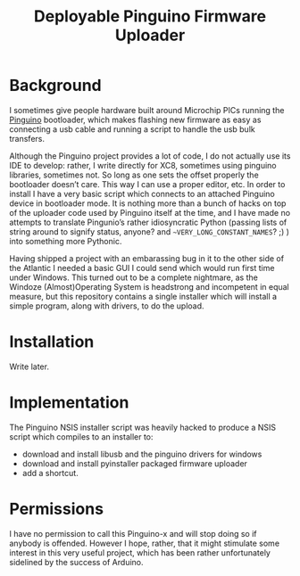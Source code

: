 #+Title: Deployable Pinguino Firmware Uploader

* Background

I sometimes give people hardware built around Microchip PICs running
the [[http://pinguino.cc][Pinguino]] bootloader, which makes flashing new firmware as easy as
connecting a usb cable and running a script to handle the usb bulk
transfers.

Although the Pinguino project provides a lot of code, I do not
actually use its IDE to develop: rather, I write directly for XC8,
sometimes using pinguino libraries, sometimes not.  So long as one
sets the offset properly the bootloader doesn’t care.  This way I can
use a proper editor, etc.  In order to install I have a very basic
script which connects to an attached Pinguino device in bootloader
mode.  It is nothing more than a bunch of hacks on top of the uploader
code used by Pinguino itself at the time, and I have made no attempts
to translate Pingunio’s rather idiosyncratic Python (passing lists of
string around to signify status, anyone? and
~~VERY_LONG_CONSTANT_NAMES~? ;) ) into something more Pythonic.

Having shipped a project with an embarassing bug in it to the other
side of the Atlantic I needed a basic GUI I could send which would run
first time under Windows.  This turned out to be a complete nightmare,
as the Windoze (Almost)Operating System is headstrong and incompetent
in equal measure, but this repository contains a single installer
which will install a simple program, along with drivers, to do the
upload.

* Installation

Write later.

* Implementation

The Pinguino NSIS installer script was heavily hacked to produce a
NSIS script which compiles to an installer to:

- download and install libusb and the pinguino drivers for windows
- download and install pyinstaller packaged firmware uploader
- add a shortcut.

* Permissions

I have no permission to call this Pinguino-x and will stop doing so if
anybody is offended.  However I hope, rather, that it might stimulate
some interest in this very useful project, which has been rather
unfortunately sidelined by the success of Arduino.
